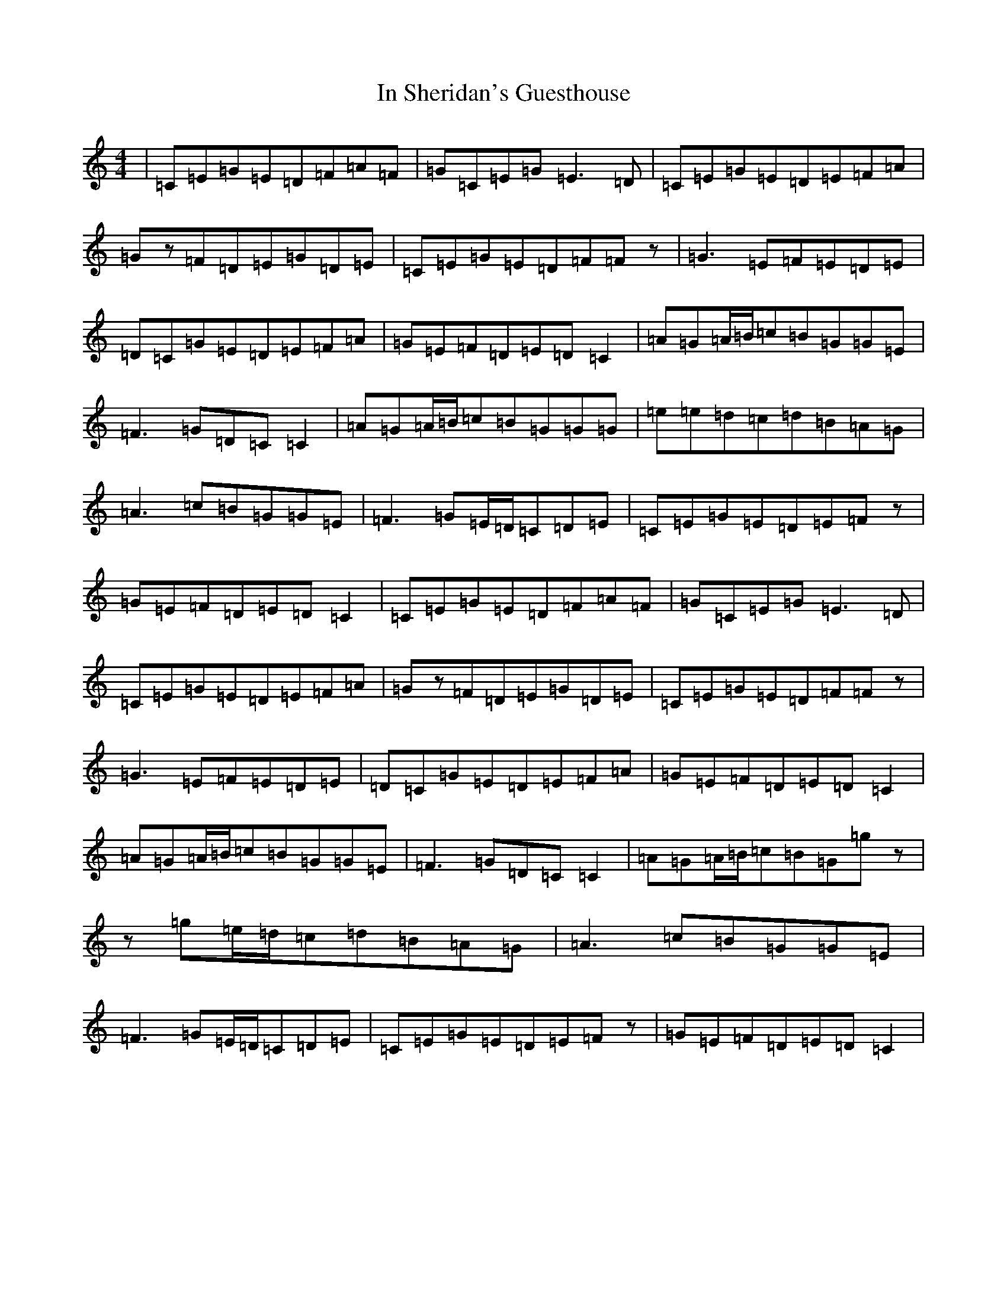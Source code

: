 X: 9849
T: In Sheridan's Guesthouse
S: https://thesession.org/tunes/13659#setting24241
R: reel
M:4/4
L:1/8
K: C Major
|=C=E=G=E=D=F=A=F|=G=C=E=G=E3=D|=C=E=G=E=D=E=F=A|=Gz=F=D=E=G=D=E|=C=E=G=E=D=F=Fz|=G3=E=F=E=D=E|=D=C=G=E=D=E=F=A|=G=E=F=D=E=D=C2|=A=G=A/2=B/2=c=B=G=G=E|=F3=G=D=C=C2|=A=G=A/2=B/2=c=B=G=G=G|=e=e=d=c=d=B=A=G|=A3=c=B=G=G=E|=F3=G=E/2=D/2=C=D=E|=C=E=G=E=D=E=Fz|=G=E=F=D=E=D=C2|=C=E=G=E=D=F=A=F|=G=C=E=G=E3=D|=C=E=G=E=D=E=F=A|=Gz=F=D=E=G=D=E|=C=E=G=E=D=F=Fz|=G3=E=F=E=D=E|=D=C=G=E=D=E=F=A|=G=E=F=D=E=D=C2|=A=G=A/2=B/2=c=B=G=G=E|=F3=G=D=C=C2|=A=G=A/2=B/2=c=B=G=gz|z=g=e/2=d/2=c=d=B=A=G|=A3=c=B=G=G=E|=F3=G=E/2=D/2=C=D=E|=C=E=G=E=D=E=Fz|=G=E=F=D=E=D=C2|
